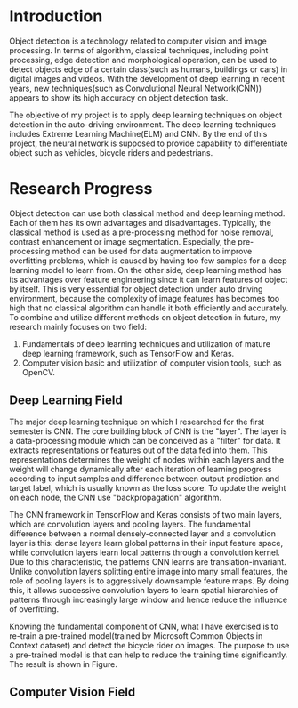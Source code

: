 * Introduction
Object detection is a technology related to computer vision and image
processing. In terms of algorithm, classical techniques, including point
processing, edge detection and morphological operation, can be used to detect
objects edge of a certain class(such as humans, buildings or cars) in digital
images and videos. With the development of deep learning in recent years, new
techniques(such as Convolutional Neural Network(CNN)) appears to show its high
accuracy on object detection task.

The objective of my project is to apply deep learning techniques on object
detection in the auto-driving environment. The deep learning techniques includes
Extreme Learning Machine(ELM) and CNN. By the end of this project, the neural
network is supposed to provide capability to differentiate object such as
vehicles, bicycle riders and pedestrians.
* Research Progress
Object detection can use both classical method and deep learning method. Each of
them has its own advantages and disadvantages. Typically, the classical method
is used as a pre-processing method for noise removal, contrast enhancement or
image segmentation. Especially, the pre-processing method can be used for data
augmentation to improve overfitting problems, which is caused by having too few
samples for a deep learning model to learn from. On the other side, deep
learning method has its advantages over feature engineering since it can learn
features of object by itself. This is very essential for object detection under
auto driving environment, because the complexity of image features has becomes
too high that no classical algorithm can handle it both efficiently and
accurately. To combine and utilize different methods on object detection in
future, my research mainly focuses on two field:

1. Fundamentals of deep learning techniques and utilization of mature deep
   learning framework, such as TensorFlow and Keras.
2. Computer vision basic and utilization of computer vision tools, such as
   OpenCV.
** Deep Learning Field
The major deep learning technique on which I researched for the first semester
is CNN. The core building block of CNN is the "layer". The layer is a
data-processing module which can be conceived as a "filter" for data. It
extracts representations or features out of the data fed into them. This
representations determines the weight of nodes within each layers and the weight
will change dynamically after each iteration of learning progress according to
input samples and difference between output prediction and target label, which
is usually known as the loss score. To update the weight on each node, the CNN
use "backpropagation" algorithm.

The CNN framework in TensorFlow and Keras consists of two main layers, which are
convolution layers and pooling layers. The fundamental difference between a
normal densely-connected layer and a convolution layer is this: dense layers
learn global patterns in their input feature space, while convolution layers
learn local patterns through a convolution kernel. Due to this characteristic,
the patterns CNN learns are translation-invariant. Unlike convolution layers
splitting entire image into many small features, the role of pooling layers is
to aggressively downsample feature maps. By doing this, it allows successive
convolution layers to learn spatial hierarchies of patterns through increasingly
large window and hence reduce the influence of overfitting.

Knowing the fundamental component of CNN, what I have exercised is to re-train a
pre-trained model(trained by Microsoft Common Objects in Context dataset) and
detect the bicycle rider on images. The purpose to use a pre-trained model is
that can help to reduce the training time significantly. The result is shown in
Figure.

** Computer Vision Field

